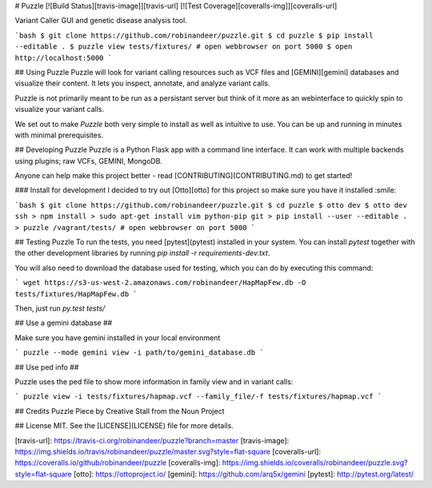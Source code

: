 # Puzzle [![Build Status][travis-image]][travis-url] [![Test Coverage][coveralls-img]][coveralls-url]

Variant Caller GUI and genetic disease analysis tool.

```bash
$ git clone https://github.com/robinandeer/puzzle.git
$ cd puzzle
$ pip install --editable .
$ puzzle view tests/fixtures/
# open webbrowser on port 5000
$ open http://localhost:5000
```

## Using Puzzle
Puzzle will look for variant calling resources such as VCF files and [GEMINI][gemini] databases and visualize their content. It lets you inspect, annotate, and analyze variant calls.

Puzzle is not primarily meant to be run as a persistant server but think of it more as an webinterface to quickly spin to visualize your variant calls.

We set out to make `Puzzle` both very simple to install as well as intuitive to use. You can be up and running in minutes with minimal prerequisites.

## Developing Puzzle
Puzzle is a Python Flask app with a command line interface. It can work with multiple backends using plugins; raw VCFs, GEMINI, MongoDB.

Anyone can help make this project better - read [CONTRIBUTING](CONTRIBUTING.md) to get started!

### Install for development
I decided to try out [Otto][otto] for this project so make sure you have it installed :smile:

```bash
$ git clone https://github.com/robinandeer/puzzle.git
$ cd puzzle
$ otto dev
$ otto dev ssh
> npm install
> sudo apt-get install vim python-pip git
> pip install --user --editable .
> puzzle /vagrant/tests/
# open webbrowser on port 5000
```

## Testing Puzzle
To run the tests, you need [pytest](pytest) installed in your system. You can install `pytest` together
with the other development libraries by running `pip install -r requirements-dev.txt`.

You will also need to download the database used for testing, which you can do by executing this command:

```
wget https://s3-us-west-2.amazonaws.com/robinandeer/HapMapFew.db -O tests/fixtures/HapMapFew.db
```

Then, just run `py.test tests/`

## Use a gemini database ##

Make sure you have gemini installed in your local environment

```
puzzle --mode gemini view -i path/to/gemini_database.db
```

## Use ped info ##

Puzzle uses the ped file to show more information in family view and in variant calls:

```
puzzle view -i tests/fixtures/hapmap.vcf --family_file/-f tests/fixtures/hapmap.vcf
```

## Credits
Puzzle Piece by Creative Stall from the Noun Project

## License
MIT. See the [LICENSE](LICENSE) file for more details.


[travis-url]: https://travis-ci.org/robinandeer/puzzle?branch=master
[travis-image]: https://img.shields.io/travis/robinandeer/puzzle/master.svg?style=flat-square
[coveralls-url]: https://coveralls.io/github/robinandeer/puzzle
[coveralls-img]: https://img.shields.io/coveralls/robinandeer/puzzle.svg?style=flat-square
[otto]: https://ottoproject.io/
[gemini]: https://github.com/arq5x/gemini
[pytest]: http://pytest.org/latest/


